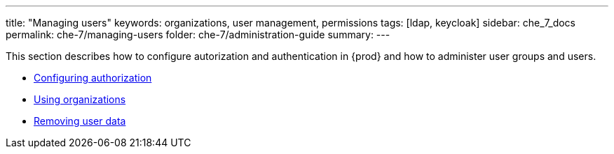 ---
title: "Managing users"
keywords: organizations, user management, permissions
tags: [ldap, keycloak]
sidebar: che_7_docs
permalink: che-7/managing-users
folder: che-7/administration-guide
summary: 
---

This section describes how to configure autorization and authentication in {prod} and how to administer user groups and users.

* link:{site-baseurl}che-7/configuring-authorization[Configuring authorization]
* link:{site-baseurl}che-7/using-organizations[Using organizations]
* link:{site-baseurl}che-7/removing-user-data[Removing user data]
